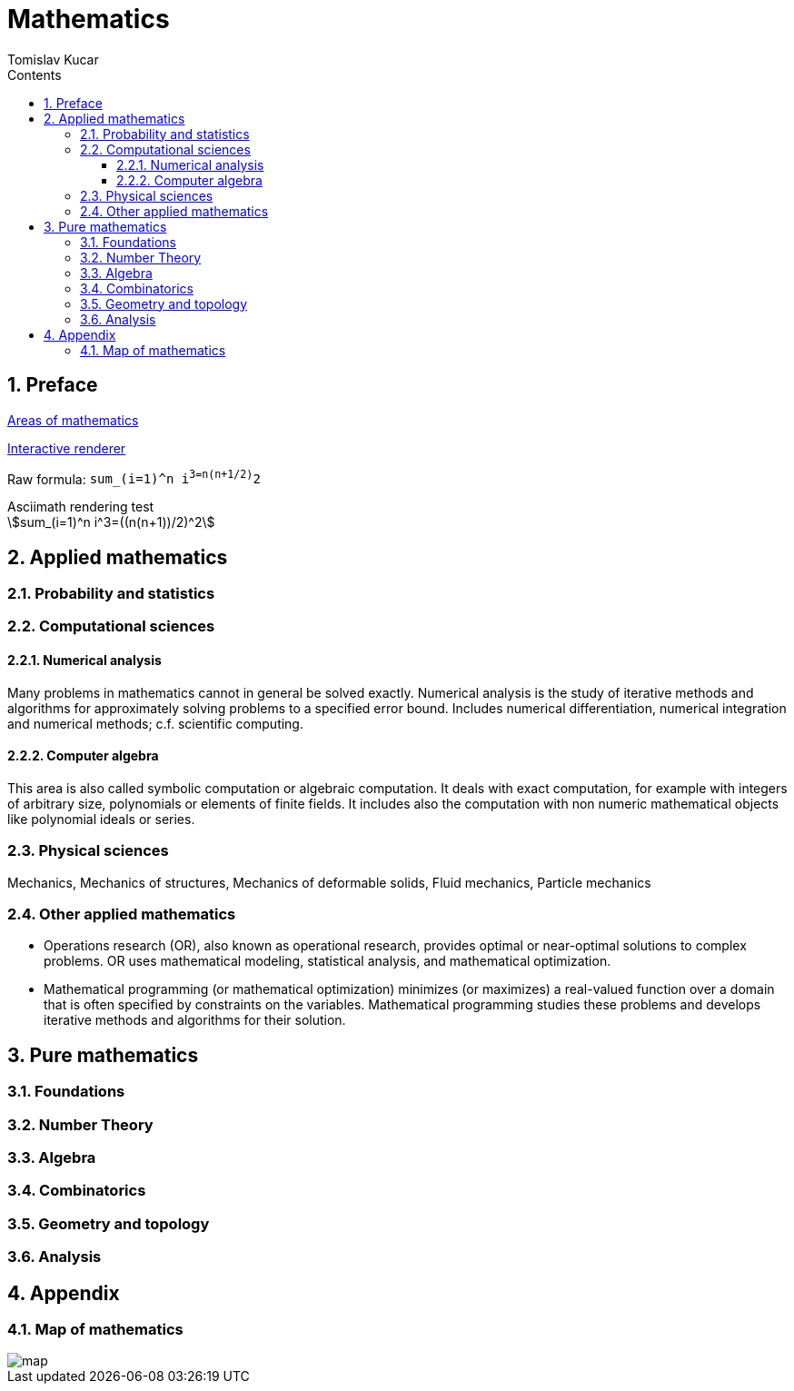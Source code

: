 = Mathematics
:Date:      2017-2019
:Author:    Tomislav Kucar
:sectnums:                                            
:toc:                                              
:toclevels: 3                                                
:toc-title: Contents
:imagesdir: images
:icons: font


== Preface

https://en.wikipedia.org/wiki/Areas_of_mathematics[Areas of mathematics]


http://asciimath.org/#gettingStarted[Interactive renderer]

Raw formula: `sum_(i=1)^n i^3=((n(n+1))/2)^2`

.Asciimath rendering test
[asciimath]
++++
sum_(i=1)^n i^3=((n(n+1))/2)^2
++++


== Applied mathematics
=== Probability and statistics

=== Computational sciences
==== Numerical analysis
Many problems in mathematics cannot in general be solved exactly. 
Numerical analysis is the study of iterative methods and algorithms for 
approximately solving problems to a specified error bound. Includes 
numerical differentiation, numerical integration and numerical methods; 
c.f. scientific computing.

==== Computer algebra
This area is also called symbolic computation or algebraic computation. 
It deals with exact computation, for example with integers of arbitrary 
size, polynomials or elements of finite fields. It includes also the 
computation with non numeric mathematical objects like polynomial 
ideals or series.

=== Physical sciences
Mechanics, Mechanics of structures, Mechanics of deformable solids,
Fluid mechanics, Particle mechanics

=== Other applied mathematics

* Operations research (OR), also known as operational research, 
provides optimal or near-optimal solutions to complex problems. OR uses 
mathematical modeling, statistical analysis, and mathematical 
optimization.
* Mathematical programming (or mathematical optimization) minimizes (or 
maximizes) a real-valued function over a domain that is often specified 
by constraints on the variables. Mathematical programming studies these 
problems and develops iterative methods and algorithms for their 
solution.


== Pure mathematics
=== Foundations
=== Number Theory
=== Algebra
=== Combinatorics
=== Geometry and topology
=== Analysis

== Appendix
=== Map of mathematics
image::map.png[]